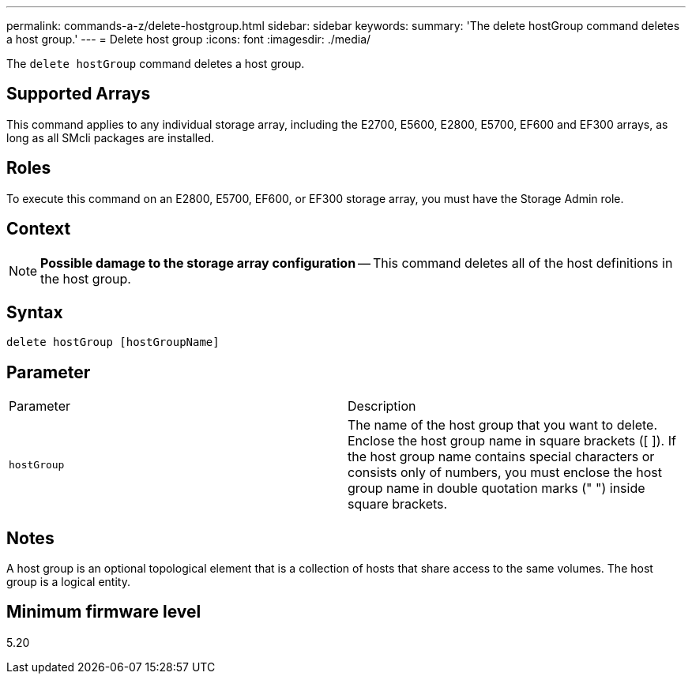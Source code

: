 ---
permalink: commands-a-z/delete-hostgroup.html
sidebar: sidebar
keywords: 
summary: 'The delete hostGroup command deletes a host group.'
---
= Delete host group
:icons: font
:imagesdir: ./media/

[.lead]
The `delete hostGroup` command deletes a host group.

== Supported Arrays

This command applies to any individual storage array, including the E2700, E5600, E2800, E5700, EF600 and EF300 arrays, as long as all SMcli packages are installed.

== Roles

To execute this command on an E2800, E5700, EF600, or EF300 storage array, you must have the Storage Admin role.

== Context

[NOTE]
====
*Possible damage to the storage array configuration* -- This command deletes all of the host definitions in the host group.
====

== Syntax

----
delete hostGroup [hostGroupName]
----

== Parameter

|===
| Parameter| Description
a|
`hostGroup`
a|
The name of the host group that you want to delete. Enclose the host group name in square brackets ([ ]). If the host group name contains special characters or consists only of numbers, you must enclose the host group name in double quotation marks (" ") inside square brackets.
|===

== Notes

A host group is an optional topological element that is a collection of hosts that share access to the same volumes. The host group is a logical entity.

== Minimum firmware level

5.20

